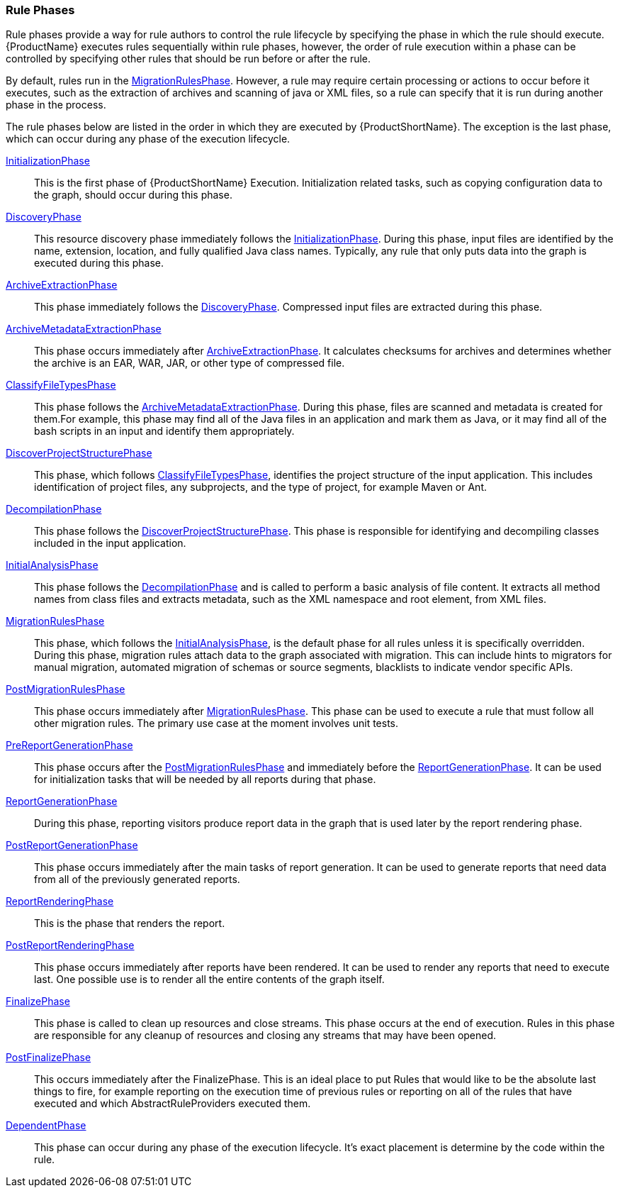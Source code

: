 


[[Rule-Phases]]
=== Rule Phases

Rule phases provide a way for rule authors to control the rule lifecycle by specifying the phase in which the rule should execute. {ProductName} executes rules sequentially within rule phases, however, the order of rule execution within a phase can be controlled by specifying other rules that should be run before or after the rule.

By default, rules run in the http://windup.github.io/windup/docs/latest/javadoc/org/jboss/windup/config/phase/MigrationRulesPhase.html[MigrationRulesPhase].  However, a rule may require certain processing or actions to occur before it executes, such as the extraction of archives and scanning of java or XML files, so a rule can specify that it is run during another phase in the process.

The rule phases below are listed in the order in which they are executed by {ProductShortName}. The exception is the last phase, which can occur during any phase of the execution lifecycle.

http://windup.github.io/windup/docs/latest/javadoc/org/jboss/windup/config/phase/InitializationPhase.html[InitializationPhase]::
This is the first phase of {ProductShortName} Execution. Initialization related tasks, such as copying configuration data to the graph, should occur during this phase.

http://windup.github.io/windup/docs/latest/javadoc/org/jboss/windup/config/phase/DiscoveryPhase.html[DiscoveryPhase]::
This resource discovery phase immediately follows the http://windup.github.io/windup/docs/latest/javadoc/org/jboss/windup/config/phase/InitializationPhase.html[InitializationPhase]. During this phase, input files are identified by the name, extension, location, and fully qualified Java class names. Typically, any rule that only puts data into the graph is executed during this phase.

http://windup.github.io/windup/docs/latest/javadoc/org/jboss/windup/config/phase/ArchiveExtractionPhase.html[ArchiveExtractionPhase]::
This phase immediately follows the http://windup.github.io/windup/docs/latest/javadoc/org/jboss/windup/config/phase/DiscoveryPhase.html[DiscoveryPhase]. Compressed input files are extracted during this phase.

http://windup.github.io/windup/docs/latest/javadoc/org/jboss/windup/config/phase/ArchiveMetadataExtractionPhase.html[ArchiveMetadataExtractionPhase]::
This phase occurs immediately after http://windup.github.io/windup/docs/latest/javadoc/org/jboss/windup/config/phase/ArchiveExtractionPhase.html[ArchiveExtractionPhase]. It calculates checksums for archives and determines whether the archive is an EAR, WAR, JAR, or other type of compressed file.

http://windup.github.io/windup/docs/latest/javadoc/org/jboss/windup/config/phase/ClassifyFileTypesPhase.html[ClassifyFileTypesPhase]::
This phase follows the http://windup.github.io/windup/docs/latest/javadoc/org/jboss/windup/config/phase/ArchiveMetadataExtractionPhase.html[ArchiveMetadataExtractionPhase]. During this phase, files are scanned and metadata is created for them.For example, this phase may find all of the Java files in an application and mark them as Java, or it may find all of the bash scripts in an input and identify them appropriately.

http://windup.github.io/windup/docs/latest/javadoc/org/jboss/windup/config/phase/DiscoverProjectStructurePhase.html[DiscoverProjectStructurePhase]::
This phase, which follows http://windup.github.io/windup/docs/latest/javadoc/org/jboss/windup/config/phase/ClassifyFileTypesPhase.html[ClassifyFileTypesPhase], identifies the project structure of the input application. This includes identification of project files, any subprojects, and the type of project, for example Maven or Ant.

http://windup.github.io/windup/docs/latest/javadoc/org/jboss/windup/config/phase/DecompilationPhase.html[DecompilationPhase]::
This phase follows the http://windup.github.io/windup/docs/latest/javadoc/org/jboss/windup/config/phase/DiscoverProjectStructurePhase.html[DiscoverProjectStructurePhase]. This phase is responsible for identifying and decompiling classes included in the input application.

http://windup.github.io/windup/docs/latest/javadoc/org/jboss/windup/config/phase/InitialAnalysisPhase.html[InitialAnalysisPhase]::
This phase follows the http://windup.github.io/windup/docs/latest/javadoc/org/jboss/windup/config/phase/DecompilationPhase.html[DecompilationPhase] and is called to perform a basic analysis of file content.
It extracts all method names from class files and extracts metadata, such as the XML namespace and root element, from XML files.

http://windup.github.io/windup/docs/latest/javadoc/org/jboss/windup/config/phase/MigrationRulesPhase.html[MigrationRulesPhase]::
This phase, which follows the http://windup.github.io/windup/docs/latest/javadoc/org/jboss/windup/config/phase/InitialAnalysisPhase.html[InitialAnalysisPhase], is the default phase for all rules unless it is specifically overridden. During this phase, migration rules attach data to the graph associated with migration. This can include hints to migrators for manual migration, automated migration of schemas or source segments, blacklists to indicate vendor specific APIs.

http://windup.github.io/windup/docs/latest/javadoc/org/jboss/windup/config/phase/PostMigrationRulesPhase.html[PostMigrationRulesPhase]::
This phase occurs immediately after http://windup.github.io/windup/docs/latest/javadoc/org/jboss/windup/config/phase/MigrationRulesPhase.html[MigrationRulesPhase]. This phase can be used to execute a rule that must follow all other migration rules. The primary use case at the moment involves unit tests.

http://windup.github.io/windup/docs/latest/javadoc/org/jboss/windup/config/phase/PreReportGenerationPhase.html[PreReportGenerationPhase]::
This phase occurs after the http://windup.github.io/windup/docs/latest/javadoc/org/jboss/windup/config/phase/PostMigrationRulesPhase.html[PostMigrationRulesPhase] and immediately before the http://windup.github.io/windup/docs/latest/javadoc/org/jboss/windup/config/phase/ReportGenerationPhase.html[ReportGenerationPhase]. It can be used for initialization tasks that will be needed by all reports during that phase.

http://windup.github.io/windup/docs/latest/javadoc/org/jboss/windup/config/phase/ReportGenerationPhase.html[ReportGenerationPhase]::
During this phase, reporting visitors produce report data in the graph that is used later by the report rendering phase.

http://windup.github.io/windup/docs/latest/javadoc/org/jboss/windup/config/phase/PostReportGenerationPhase.html[PostReportGenerationPhase]::
This phase occurs immediately after the main tasks of report generation. It can be used to generate reports that need data from all of the previously generated reports.

http://windup.github.io/windup/docs/latest/javadoc/org/jboss/windup/config/phase/ReportRenderingPhase.html[ReportRenderingPhase]::
This is the phase that renders the report.

http://windup.github.io/windup/docs/latest/javadoc/org/jboss/windup/config/phase/PostReportRenderingPhase.html[PostReportRenderingPhase]::
This phase occurs immediately after reports have been rendered. It can be used to render any reports that need to execute last. One possible use is to render all the entire contents of the graph itself.

http://windup.github.io/windup/docs/latest/javadoc/org/jboss/windup/config/phase/FinalizePhase.html[FinalizePhase]::
This phase is called to clean up resources and close streams. This phase occurs at the end of execution. Rules in this phase are responsible for any cleanup of resources and closing any streams that may have been opened.

http://windup.github.io/windup/docs/latest/javadoc/org/jboss/windup/config/phase/PostFinalizePhase.html[PostFinalizePhase]::
This occurs immediately after the FinalizePhase. This is an ideal place to put Rules that would like to be the absolute last things to fire, for example reporting on the execution time of previous rules or reporting on all of the rules that have executed and which AbstractRuleProviders executed them.

http://windup.github.io/windup/docs/latest/javadoc/org/jboss/windup/config/phase/DependentPhase.html[DependentPhase]::
This phase can occur during any phase of the execution lifecycle. It's exact placement is determine by the code within the rule.
